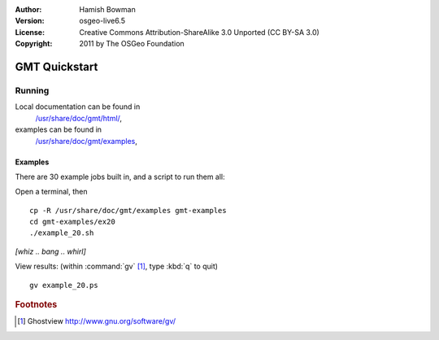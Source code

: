 :Author: Hamish Bowman
:Version: osgeo-live6.5
:License: Creative Commons Attribution-ShareAlike 3.0 Unported  (CC BY-SA 3.0)
:Copyright: 2011 by The OSGeo Foundation

.. image:: ../../images/project_logos/logo-GMT.png
  :scale: 100 %
  :alt: project logo
  :align: right
  :target: http://gmt.soest.hawaii.edu

********************************************************************************
GMT Quickstart
********************************************************************************

Running
================================================================================


Local documentation can be found in
  `/usr/share/doc/gmt/html/ <../../gmt/html/index.html>`_,
examples can be found in
  `/usr/share/doc/gmt/examples <../../gmt/examples/>`_,

.. packages:
  gmt-doc (and -pdf)
  gmt-coast-low
  gmt-examples 
  gmt-tutorial (and -pdf)


Examples
~~~~~~~~~~~~~~~~~~~~~~~~~~~~~~~~~~~~~~~~~~~~~~~~~~~~~~~~~~~~~~~~~~~~~~~~~~~~~~~~

There are 30 example jobs built in, and a script to run them all:

Open a terminal, then

::

  cp -R /usr/share/doc/gmt/examples gmt-examples
  cd gmt-examples/ex20
  ./example_20.sh

`[whiz .. bang .. whirl]`

View results: (within :command:`gv` [#gv]_, type :kbd:`q` to quit)

::

  gv example_20.ps

.. Rubric:: Footnotes
.. [#gv] Ghostview  http://www.gnu.org/software/gv/
